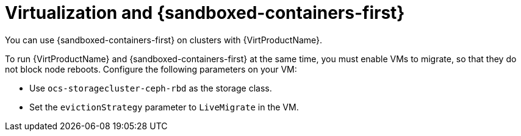 //Module included in the following assemblies:
//
// * sandboxed_containers/understanding_sandboxed_containers.adoc

:_mod-docs-content-type: CONCEPT
[id="sandboxed-containers-with-other-ocp-components_{context}"]

= Virtualization and {sandboxed-containers-first}
//= Using {sandboxed-containers-first} with other {product-title} components

You can use {sandboxed-containers-first} on clusters with {VirtProductName}.

To run {VirtProductName} and {sandboxed-containers-first} at the same time, you must enable VMs to migrate, so that they do not block node reboots. Configure the following parameters on your VM:

* Use `ocs-storagecluster-ceph-rbd` as the storage class.
* Set the `evictionStrategy` parameter to `LiveMigrate` in the VM.
